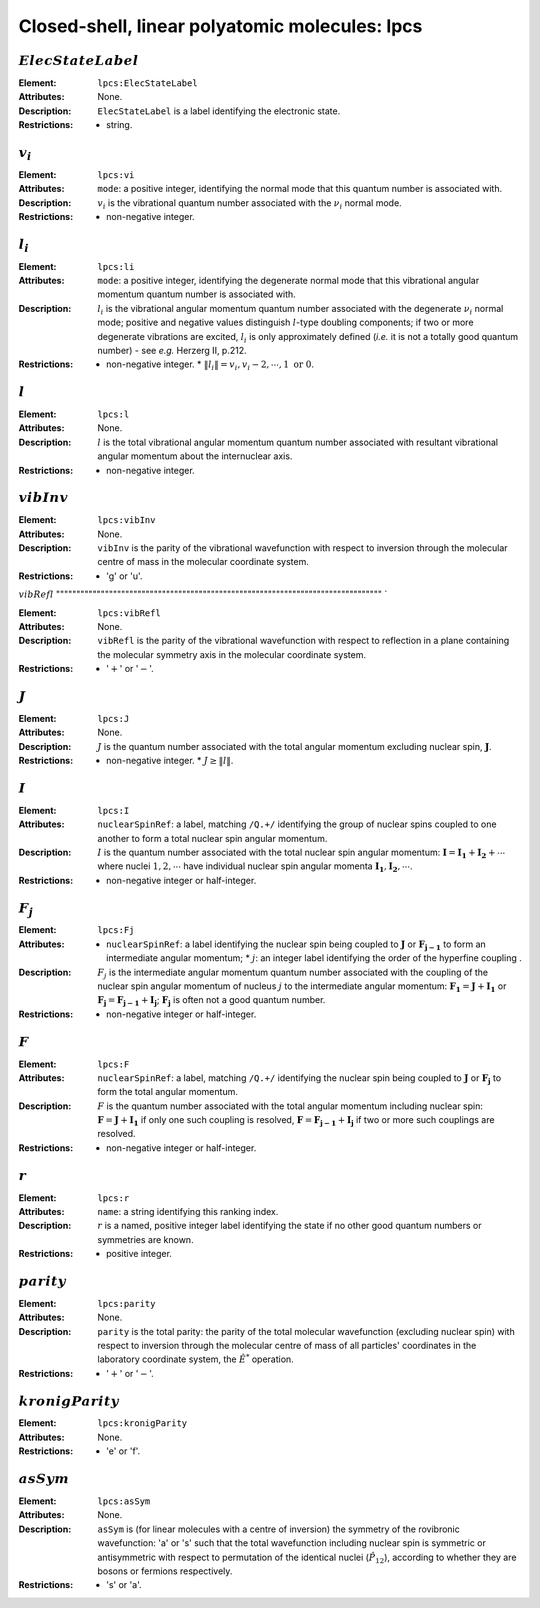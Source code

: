 .. _lpcs:

==============================================================================================
Closed-shell, linear polyatomic molecules: lpcs
==============================================================================================

:math:`ElecStateLabel`   
"""""""""""""""""""""""""""""""""""""""""""""""""""""""""""""""""""""""""""""""" 

:Element:   ``lpcs:ElecStateLabel``  

:Attributes:   None. 

:Description:   ``ElecStateLabel`` is a label identifying the electronic state. 

:Restrictions:   * string.  


:math:`v_i`  
"""""""""""""""""""""""""""""""""""""""""""""""""""""""""""""""""""""""""""""""" 

:Element:   ``lpcs:vi``  

:Attributes:   ``mode``: a positive integer, identifying the normal mode that this quantum number is associated with.  

:Description:   :math:`v_i` is the vibrational quantum number associated with the :math:`\nu_i` normal mode.  

:Restrictions:   * non-negative integer.  


:math:`l_i` 
"""""""""""""""""""""""""""""""""""""""""""""""""""""""""""""""""""""""""""""""" 

:Element:   ``lpcs:li``  

:Attributes:   ``mode``: a positive integer, identifying the degenerate normal mode that this vibrational angular momentum quantum number is associated with.  

:Description:   :math:`l_i` is the vibrational angular momentum quantum number associated with the degenerate :math:`\nu_i` normal mode; positive and negative values distinguish :math:`l`\ -type doubling components; if two or more degenerate vibrations are excited, :math:`l_i` is only approximately defined (*i.e.* it is not a totally good quantum number) - see *e.g.* Herzerg II, p.212.  

:Restrictions:   * non-negative integer.  * :math:`\|l_i\| = v_i, v_i-2, \cdots, 1 \;\mathrm{or}\;0`.  


:math:`l`
"""""""""""""""""""""""""""""""""""""""""""""""""""""""""""""""""""""""""""""""" 

:Element:   ``lpcs:l``  

:Attributes:   None.  

:Description:  :math:`l` is the total vibrational angular momentum quantum number associated with resultant vibrational angular momentum about the internuclear axis. 

:Restrictions:   * non-negative integer.  


:math:`vibInv`  
""""""""""""""""""""""""""""""""""""""""""""""""""""""""""""""""""""""""""""""""   

:Element:   ``lpcs:vibInv``  

:Attributes:   None. 

:Description:   ``vibInv`` is the parity of the vibrational wavefunction with respect to inversion through the molecular centre of mass in the molecular coordinate system.  

:Restrictions:   * 'g' or 'u'.  


:math:`vibRefl`  
"""""""""""""""""""""""""""""""""""""""""""""""""""""""""""""""""""""""""""""""" `  

:Element:   ``lpcs:vibRefl``  

:Attributes:   None. 

:Description:   ``vibRefl`` is the parity of the vibrational wavefunction with respect to reflection in a plane containing the molecular symmetry axis in the molecular coordinate system.  

:Restrictions:   * ':math:`+`' or ':math:`-`'.  


:math:`J`   
""""""""""""""""""""""""""""""""""""""""""""""""""""""""""""""""""""""""""""""""   

:Element:   ``lpcs:J``  

:Attributes:   None.  

:Description:  :math:`J` is the quantum number associated with the total angular momentum excluding nuclear spin, :math:`\boldsymbol{J}`.  

:Restrictions:   * non-negative integer.  * :math:`J \ge \|l\|`.  


:math:`I`  
"""""""""""""""""""""""""""""""""""""""""""""""""""""""""""""""""""""""""""""""" 

:Element:   ``lpcs:I``  

:Attributes:   ``nuclearSpinRef``: a label, matching ``/Q.+/`` identifying the group of nuclear spins coupled to one another to form a total nuclear spin angular momentum.  

:Description:  :math:`I` is the quantum number associated with the total nuclear spin angular momentum: :math:`\boldsymbol{I} = \boldsymbol{I_1} + \boldsymbol{I_2} + \cdots` where nuclei :math:`1, 2, \cdots` have individual nuclear spin angular momenta :math:`\boldsymbol{I_1}, \boldsymbol{I_2}, \cdots`.  

:Restrictions:   * non-negative integer or half-integer.  


:math:`F_j` 
"""""""""""""""""""""""""""""""""""""""""""""""""""""""""""""""""""""""""""""""" 

:Element:   ``lpcs:Fj``  

:Attributes:   * ``nuclearSpinRef``: a label identifying the nuclear spin being coupled to   :math:`\boldsymbol{J}` or :math:`\boldsymbol{F_{j-1}}` to form an intermediate   angular momentum;  * :math:`j`: an integer label identifying the order of the hyperfine coupling  .  

:Description:   :math:`F_j` is the intermediate angular momentum quantum number associated with the coupling of the nuclear spin angular momentum of nucleus :math:`j` to the intermediate angular momentum: :math:`\boldsymbol{F_1} = \boldsymbol{J} + \boldsymbol{I_1}` or :math:`\boldsymbol{F_j} = \boldsymbol{F_{j-1}} + \boldsymbol{I_j}`; :math:`\boldsymbol{F_j}` is often not a good quantum number.  

:Restrictions:   * non-negative integer or half-integer.  


:math:`F`  
""""""""""""""""""""""""""""""""""""""""""""""""""""""""""""""""""""""""""""""""   

:Element:   ``lpcs:F``  

:Attributes:   ``nuclearSpinRef``: a label, matching ``/Q.+/`` identifying the nuclear spin being coupled to :math:`\boldsymbol{J}` or :math:`\boldsymbol{F_j}` to form the total angular momentum.  

:Description:   :math:`F` is the quantum number associated with the total angular momentum including nuclear spin: :math:`\boldsymbol{F} = \boldsymbol{J} + \boldsymbol{I_1}` if only one such coupling is resolved, :math:`\boldsymbol{F} = \boldsymbol{F_{j-1}} + \boldsymbol{I_j}` if two or more such couplings are resolved.  

:Restrictions:   * non-negative integer or half-integer.  


:math:`r`  
"""""""""""""""""""""""""""""""""""""""""""""""""""""""""""""""""""""""""""""""" 

:Element:   ``lpcs:r``  

:Attributes:   ``name``: a string identifying this ranking index.  

:Description:   :math:`r` is a named, positive integer label identifying the state if no other good quantum numbers or symmetries are known.  

:Restrictions:   * positive integer.  


:math:`parity`
""""""""""""""""""""""""""""""""""""""""""""""""""""""""""""""""""""""""""""""""  

:Element:   ``lpcs:parity``  

:Attributes:   None. 

:Description:   ``parity`` is the total parity: the parity of the total molecular wavefunction (excluding nuclear spin) with respect to inversion through the molecular centre of mass of all particles' coordinates in the laboratory coordinate system, the :math:`\hat{E}^*` operation.  

:Restrictions:   * ':math:`+`' or ':math:`-`'.  


:math:`kronigParity`  
""""""""""""""""""""""""""""""""""""""""""""""""""""""""""""""""""""""""""""""""   

:Element:   ``lpcs:kronigParity``  

:Attributes:  None.  

:Restrictions:   * 'e' or 'f'.  


:math:`asSym`  
""""""""""""""""""""""""""""""""""""""""""""""""""""""""""""""""""""""""""""""""   

:Element:   ``lpcs:asSym``  

:Attributes:   None. 

:Description:   ``asSym`` is (for linear molecules with a centre of inversion) the symmetry of the rovibronic wavefunction: 'a' or 's' such that the total wavefunction including nuclear spin is symmetric or antisymmetric with respect to permutation of the identical nuclei (:math:`\hat{P}_{12}`), according to whether they are bosons or fermions respectively.  

:Restrictions:   * 's' or 'a'. 